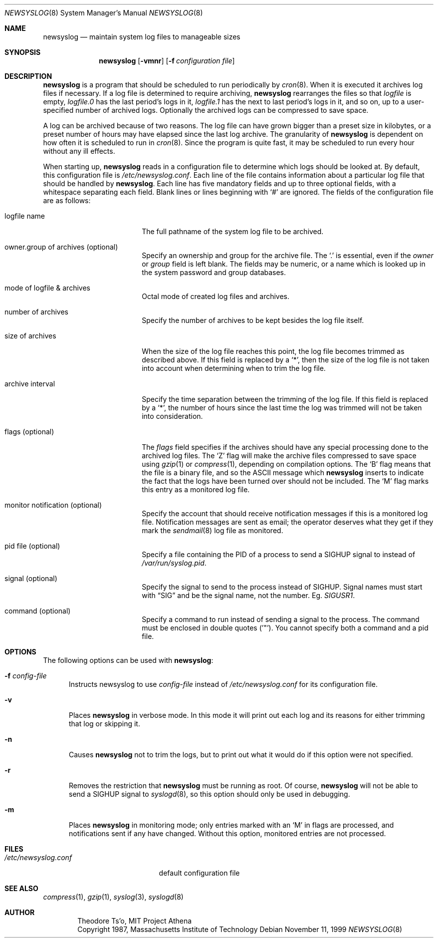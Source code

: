 .\"	$OpenBSD: src/usr.bin/newsyslog/newsyslog.8,v 1.16 1999/11/11 22:24:14 millert Exp $
.\"
.\" Copyright (c) 1997, Jason Downs.  All rights reserved.
.\"
.\" Redistribution and use in source and binary forms, with or without
.\" modification, are permitted provided that the following conditions
.\" are met:
.\" 1. Redistributions of source code must retain the above copyright
.\"    notice, this list of conditions and the following disclaimer.
.\" 2. Redistributions in binary form must reproduce the above copyright
.\"    notice, this list of conditions and the following disclaimer in the
.\"    documentation and/or other materials provided with the distribution.
.\" 3. All advertising materials mentioning features or use of this software
.\"    must display the following acknowledgement:
.\"      This product includes software developed by Jason Downs for the
.\"      OpenBSD system.
.\" 4. Neither the name(s) of the author(s) nor the name OpenBSD
.\"    may be used to endorse or promote products derived from this software
.\"    without specific prior written permission.
.\"
.\" THIS SOFTWARE IS PROVIDED BY THE AUTHOR(S) ``AS IS'' AND ANY EXPRESS
.\" OR IMPLIED WARRANTIES, INCLUDING, BUT NOT LIMITED TO, THE IMPLIED
.\" WARRANTIES OF MERCHANTABILITY AND FITNESS FOR A PARTICULAR PURPOSE ARE
.\" DISCLAIMED.  IN NO EVENT SHALL THE AUTHOR(S) BE LIABLE FOR ANY DIRECT,
.\" INDIRECT, INCIDENTAL, SPECIAL, EXEMPLARY, OR CONSEQUENTIAL DAMAGES
.\" (INCLUDING, BUT NOT LIMITED TO, PROCUREMENT OF SUBSTITUTE GOODS OR
.\" SERVICES; LOSS OF USE, DATA, OR PROFITS; OR BUSINESS INTERRUPTION) HOWEVER
.\" CAUSED AND ON ANY THEORY OF LIABILITY, WHETHER IN CONTRACT, STRICT
.\" LIABILITY, OR TORT (INCLUDING NEGLIGENCE OR OTHERWISE) ARISING IN ANY WAY
.\" OUT OF THE USE OF THIS SOFTWARE, EVEN IF ADVISED OF THE POSSIBILITY OF
.\" SUCH DAMAGE.
.\"
.\" This file contains changes from the Open Software Foundation.
.\"
.\"	from: @(#)newsyslog.8
.\"
.\" Copyright 1988, 1989 by the Massachusetts Institute of Technology
.\"
.\" Permission to use, copy, modify, and distribute this software
.\" and its documentation for any purpose and without fee is
.\" hereby granted, provided that the above copyright notice
.\" appear in all copies and that both that copyright notice and
.\" this permission notice appear in supporting documentation,
.\" and that the names of M.I.T. and the M.I.T. S.I.P.B. not be
.\" used in advertising or publicity pertaining to distribution
.\" of the software without specific, written prior permission.
.\" M.I.T. and the M.I.T. S.I.P.B. make no representations about
.\" the suitability of this software for any purpose.  It is
.\" provided "as is" without express or implied warranty.
.\"
.Dd November 11, 1999
.Dt NEWSYSLOG 8
.Os
.Sh NAME
.Nm newsyslog
.Nd maintain system log files to manageable sizes
.Sh SYNOPSIS
.Nm newsyslog
.Op Fl vmnr
.Op Fl f Ar configuration file
.Sh DESCRIPTION
.Nm
is a program that should be scheduled to run periodically by
.Xr cron 8 .
When it is executed it archives log files if necessary.  If a log file
is determined to require archiving,
.Nm
rearranges the files so that
.Pa logfile
is empty,
.Pa logfile.0
has
the last period's logs in it,
.Pa logfile.1
has the next to last
period's logs in it, and so on, up to a user-specified number of
archived logs.  Optionally the archived logs can be compressed to save
space.
.Pp
A log can be archived because of two reasons.  The log file can have
grown bigger than a preset size in kilobytes, or a preset number of
hours may have elapsed since the last log archive.  The granularity of
.Nm
is dependent on how often it is scheduled to run in
.Xr cron 8 .
Since the program is quite fast, it may be scheduled to run every hour
without any ill effects.
.Pp
When starting up,
.Nm
reads in a configuration file to determine which logs should be looked
at.  By default, this configuration file is
.Pa /etc/newsyslog.conf .
Each line of the file contains information about a particular log file
that should be handled by
.Nm newsyslog .
Each line has five mandatory fields and up to three optional fields, with a
whitespace separating each field.  Blank lines or lines beginning with
.Ql #
are ignored.  The fields of the configuration file are as
follows:
.Bl -tag -width XXXXXXXXXXXXXXXX
.It logfile name
The full pathname of the system log file to be archived.
.It owner.group of archives (optional)
Specify an ownership and group for the archive file.  The
.Ql \&.
is essential, even if the
.Ar owner
or
.Ar group
field is left blank.  The fields may be numeric, or a name which is looked up
in the system password and group databases.
.It mode of logfile & archives
Octal mode of created log files and archives.
.It number of archives
Specify the number of archives to be kept besides the log file itself.
.It size of archives
When the size of the log file reaches this point, the log file becomes trimmed
as described above.  If this field is replaced by a
.Ql * ,
then the size of
the log file is not taken into account when determining when to trim the
log file.
.It archive interval
Specify the time separation between the trimming of the log file.  If this
field is replaced by a
.Ql * ,
the number of hours since the last time the
log was trimmed will not be taken into consideration.
.It flags (optional)
The
.Ar flags
field specifies if the archives should have any special processing
done to the archived log files.  The
.Sq Z
flag will make the archive
files compressed to save space using
.Xr gzip 1
or
.Xr compress 1 ,
depending on compilation options.  The
.Sq B
flag means that the file is a
binary file, and so the ASCII message which
.Nm
inserts to indicate the fact that the logs have been turned over
should not be included.  The
.Sq M
flag marks this entry as a monitored
log file.
.It monitor notification (optional)
Specify the account that should receive notification messages if this is
a monitored log file.  Notification messages are sent as email; the operator
deserves what they get if they mark the
.Xr sendmail 8
log file as monitored.
.It pid file (optional)
Specify a file containing the PID of a process to send a
.Dv SIGHUP
signal to instead of
.Pa /var/run/syslog.pid .
.It signal (optional)
Specify the signal to send to the process instead of SIGHUP.  Signal names
must start with
.Dq SIG
and be the signal name, not the number.  Eg.
.Em SIGUSR1 .
.It command (optional)
Specify a command to run instead of sending a signal to the process.
The command must be enclosed in double quotes ('"').  You cannot specify
both a command and a pid file.
.El
.Sh OPTIONS
The following options can be used with
.Nm newsyslog :
.Bl -tag -width XXX
.It Fl f Ar config-file
Instructs newsyslog to use
.Ar config-file
instead of
.Pa /etc/newsyslog.conf
for its configuration file.
.It Fl v
Places
.Nm
in verbose mode.  In this mode it will print out each log and its
reasons for either trimming that log or skipping it.
.It Fl n
Causes
.Nm
not to trim the logs, but to print out what it would do if this option
were not specified.
.It Fl r
Removes the restriction that
.Nm
must be running as root.  Of course,
.Nm
will not be able to send a
.Dv SIGHUP
signal to
.Xr syslogd 8 ,
so this option should only be used in debugging.
.It Fl m
Places
.Nm
in monitoring mode; only entries marked with an
.Sq M
in flags are processed,
and notifications sent if any have changed.  Without this option, monitored
entries are not processed.
.El
.Sh FILES
.Bl -tag -width /etc/newsyslog.conf
.It Pa /etc/newsyslog.conf
default configuration file
.El
.Sh SEE ALSO
.Xr compress 1 ,
.Xr gzip 1 ,
.Xr syslog 3 ,
.Xr syslogd 8
.Sh AUTHOR
.Bd -unfilled -offset indent
Theodore Ts'o, MIT Project Athena
Copyright 1987, Massachusetts Institute of Technology
.Ed
